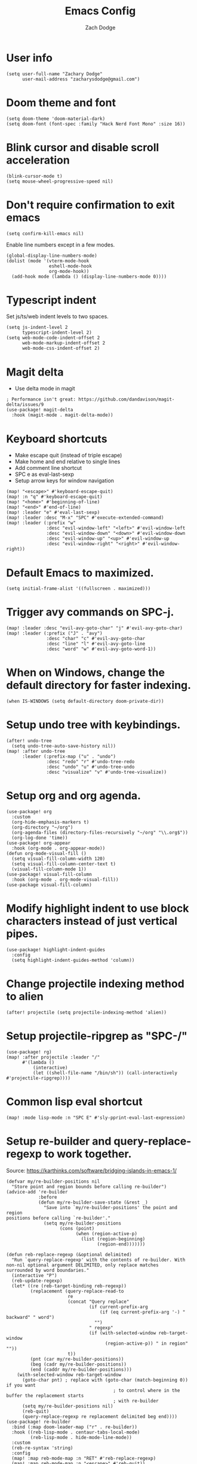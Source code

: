 #+TITLE: Emacs Config
#+AUTHOR: Zach Dodge
#+PROPERTY: header-args:elisp

* User info
#+begin_src elisp
(setq user-full-name "Zachary Dodge"
      user-mail-address "zacharysdodge@gmail.com")
#+end_src

* Doom theme and font
#+begin_src elisp
(setq doom-theme 'doom-material-dark)
(setq doom-font (font-spec :family "Hack Nerd Font Mono" :size 16))
#+end_src

* Blink cursor and disable scroll acceleration
#+begin_src elisp
(blink-cursor-mode t)
(setq mouse-wheel-progressive-speed nil)
#+end_src

* Don't require confirmation to exit emacs
#+begin_src elisp
(setq confirm-kill-emacs nil)
#+end_src

Enable line numbers except in a few modes.
#+begin_src elisp
(global-display-line-numbers-mode)
(dolist (mode '(vterm-mode-hook
                eshell-mode-hook
                org-mode-hook))
  (add-hook mode (lambda () (display-line-numbers-mode 0))))
#+end_src

* Typescript indent
Set js/ts/web indent levels to two spaces.
#+begin_src elisp
(setq js-indent-level 2
      typescript-indent-level 2)
(setq web-mode-code-indent-offset 2
      web-mode-markup-indent-offset 2
      web-mode-css-indent-offset 2)
#+end_src

* Magit delta
- Use delta mode in magit
#+begin_src elisp
; Performance isn't great: https://github.com/dandavison/magit-delta/issues/9
(use-package! magit-delta
  :hook (magit-mode . magit-delta-mode))
#+end_src

* Keyboard shortcuts
- Make escape quit (instead of triple escape)
- Make home and end relative to single lines
- Add comment line shortcut
- SPC e as eval-last-sexp
- Setup arrow keys for window navigation
#+begin_src elisp
(map! "<escape>" #'keyboard-escape-quit)
(map! :n "q" #'keyboard-escape-quit)
(map! "<home>" #'beginning-of-line)
(map! "<end>" #'end-of-line)
(map! :leader "e" #'eval-last-sexp)
(map! :leader :desc "M-x" "SPC" #'execute-extended-command)
(map! :leader (:prefix "w"
               :desc "evil-window-left" "<left>" #'evil-window-left
               :desc "evil-window-down" "<down>" #'evil-window-down
               :desc "evil-window-up" "<up>" #'evil-window-up
               :desc "evil-window-right" "<right>" #'evil-window-right))
#+end_src

* Default Emacs to maximized.
#+begin_src elisp
(setq initial-frame-alist '((fullscreen . maximized)))
#+end_src

* Trigger avy commands on SPC-j.
#+begin_src elisp
(map! :leader :desc "evil-avy-goto-char" "j" #'evil-avy-goto-char)
(map! :leader (:prefix ("J" . "avy")
               :desc "char" "c" #'evil-avy-goto-char
               :desc "line" "l" #'evil-avy-goto-line
               :desc "word" "w" #'evil-avy-goto-word-1))
#+end_src

* When on Windows, change the default directory for faster indexing.
#+begin_src elisp
(when IS-WINDOWS (setq default-directory doom-private-dir))
#+end_src

* Setup undo tree with keybindings.
#+begin_src elisp
(after! undo-tree
  (setq undo-tree-auto-save-history nil))
(map! :after undo-tree
      :leader (:prefix-map ("u" . "undo")
               :desc "redo" "r" #'undo-tree-redo
               :desc "undo" "u" #'undo-tree-undo
               :desc "visualize" "v" #'undo-tree-visualize))
#+end_src

* Setup org and org agenda.
#+begin_src elisp
(use-package! org
  :custom
  (org-hide-emphasis-markers t)
  (org-directory "~/org")
  (org-agenda-files (directory-files-recursively "~/org" "\\.org$"))
  (org-log-done 'time))
(use-package! org-appear
  :hook (org-mode . org-appear-mode))
(defun org-mode-visual-fill ()
  (setq visual-fill-column-width 120)
  (setq visual-fill-column-center-text t)
  (visual-fill-column-mode 1))
(use-package! visual-fill-column
  :hook (org-mode . org-mode-visual-fill))
(use-package visual-fill-column)
#+end_src

* Modify highlight indent to use block characters instead of just vertical pipes.
#+begin_src elisp
(use-package! highlight-indent-guides
  :config
  (setq highlight-indent-guides-method 'column))
#+end_src

* Change projectile indexing method to alien
#+begin_src elisp
(after! projectile (setq projectile-indexing-method 'alien))
#+end_src

* Setup projectile-ripgrep as "SPC-/"
#+begin_src elisp
(use-package! rg)
(map! :after projectile :leader "/"
      #'(lambda ()
          (interactive)
          (let ((shell-file-name "/bin/sh")) (call-interactively #'projectile-ripgrep))))
#+end_src

* Common lisp eval shortcut
#+begin_src elisp
(map! :mode lisp-mode :n "SPC E" #'sly-pprint-eval-last-expression)
#+end_src

* Setup re-builder and query-replace-regexp to work together.
Source: https://karthinks.com/software/bridging-islands-in-emacs-1/
#+begin_src elisp
(defvar my/re-builder-positions nil
  "Store point and region bounds before calling re-builder")
(advice-add 're-builder
            :before
            (defun my/re-builder-save-state (&rest _)
              "Save into `my/re-builder-positions' the point and region
positions before calling `re-builder'."
              (setq my/re-builder-positions
                    (cons (point)
                          (when (region-active-p)
                            (list (region-beginning)
                                  (region-end)))))))

(defun reb-replace-regexp (&optional delimited)
  "Run `query-replace-regexp' with the contents of re-builder. With
non-nil optional argument DELIMITED, only replace matches
surrounded by word boundaries."
  (interactive "P")
  (reb-update-regexp)
  (let* ((re (reb-target-binding reb-regexp))
         (replacement (query-replace-read-to
                       re
                       (concat "Query replace"
                               (if current-prefix-arg
                                   (if (eq current-prefix-arg '-) " backward" " word")
                                 "")
                               " regexp"
                               (if (with-selected-window reb-target-window
                                     (region-active-p)) " in region" ""))
                       t))
         (pnt (car my/re-builder-positions))
         (beg (cadr my/re-builder-positions))
         (end (caddr my/re-builder-positions)))
    (with-selected-window reb-target-window
      (goto-char pnt) ; replace with (goto-char (match-beginning 0)) if you want
                                        ; to control where in the buffer the replacement starts
                                        ; with re-builder
      (setq my/re-builder-positions nil)
      (reb-quit)
      (query-replace-regexp re replacement delimited beg end))))
(use-package! re-builder
  :bind (:map doom-leader-map ("r" . re-builder))
  :hook ((reb-lisp-mode . centaur-tabs-local-mode)
         (reb-lisp-mode . hide-mode-line-mode))
  :custom
  (reb-re-syntax 'string)
  :config
  (map! :map reb-mode-map :n "RET" #'reb-replace-regexp)
  (map! :map reb-mode-map :n "<escape>" #'reb-quit))
#+end_src

* Setup eshell to use ansi color codes
#+begin_src elisp
(defun eshell-prompt ()
  (setenv "TERM" "xterm-256color")
  (ansi-color-apply (shell-command-to-string "starship prompt")))
(after! eshell
  (setenv "TERM" "xterm-256color")
  (setq eshell-prompt-function #'eshell-prompt)
  (setq eshell-highlight-prompt nil))
#+end_src

* Allow crossing beginning and end of lines with horizontal movements
#+begin_src elisp
(after! evil
  (setq evil-cross-lines t))
#+end_src

* Setup page up/down as evil-scroll-up/down
#+begin_src elisp
(after! evil
  (map! "<next>" #'evil-scroll-down)
  (map! "<prior>" #'evil-scroll-up))
#+end_src

* Use roswell for lisp
#+begin_src elisp
(setq inferior-lisp-program "ros -Q run")
#+end_src

* Load a work config file if it exists
#+begin_src elisp
(let ((work-config (doom-dir doom-private-dir "+work-config.el")))
  (when (file-exists-p work-config)
    (load! "+work-config.el")))
#+end_src
